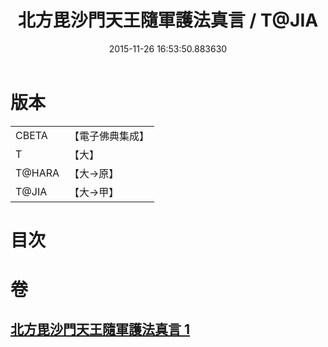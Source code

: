 #+TITLE: 北方毘沙門天王隨軍護法真言 / T@JIA
#+DATE: 2015-11-26 16:53:50.883630
* 版本
 |     CBETA|【電子佛典集成】|
 |         T|【大】     |
 |    T@HARA|【大→原】   |
 |     T@JIA|【大→甲】   |

* 目次
* 卷
** [[file:KR6j0476_001.txt][北方毘沙門天王隨軍護法真言 1]]
